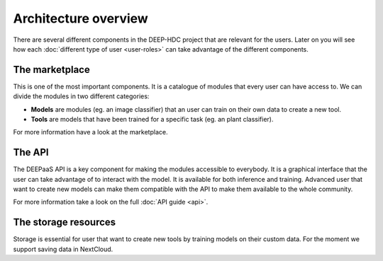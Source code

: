 Architecture overview
---------------------


There are several different components in the DEEP-HDC project that are relevant for the users. Later on you will see
how each :doc:`different type of user <user-roles>` can take advantage of the different components.

The marketplace
===============

This is one of the most important components. It is a catalogue of modules that every user can have access to. We can
divide the modules in two different categories:

* **Models** are modules (eg. an image classifier) that an user can train on their own data to create a new tool.

* **Tools** are models that have been trained for a specific task (eg. an plant classifier).

For more information have a look at the marketplace.

.. todo:: Add final links to marketplace, image classifier and plant classifier


The API
=======

The DEEPaaS API is a key component for making the modules accessible to everybody. It is a graphical interface that the
user can take advantage of to interact with the model. It is available for both inference and training. Advanced user
that want to create new models can make them compatible with the API to make them available to the whole community.

For more information take a look on the full :doc:`API guide <api>`.


The storage resources
=====================

Storage is essential for user that want to create new tools by training models on their custom data. For the moment we
support saving data in NextCloud.

.. todo:: Check rclone integration with Dropbox and Google Drive